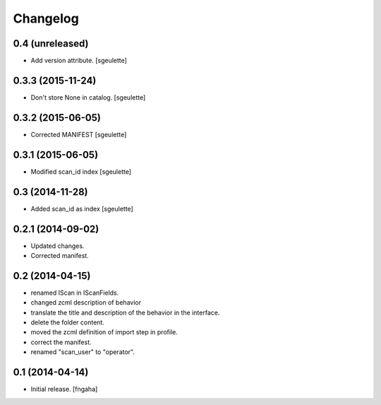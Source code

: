 Changelog
=========


0.4 (unreleased)
----------------

- Add version attribute.
  [sgeulette]

0.3.3 (2015-11-24)
------------------

- Don't store None in catalog. [sgeulette]

0.3.2 (2015-06-05)
------------------

- Corrected MANIFEST [sgeulette]

0.3.1 (2015-06-05)
------------------

- Modified scan_id index [sgeulette]

0.3 (2014-11-28)
----------------

- Added scan_id as index [sgeulette]

0.2.1 (2014-09-02)
------------------

- Updated changes.
- Corrected manifest.

0.2 (2014-04-15)
----------------

- renamed IScan in IScanFields.
- changed zcml description of behavior
- translate the title and description of the behavior in the interface.
- delete the folder content.
- moved the zcml definition of import step in profile.
- correct the manifest.
- renamed "scan_user" to "operator".

0.1 (2014-04-14)
----------------

- Initial release.
  [fngaha]
